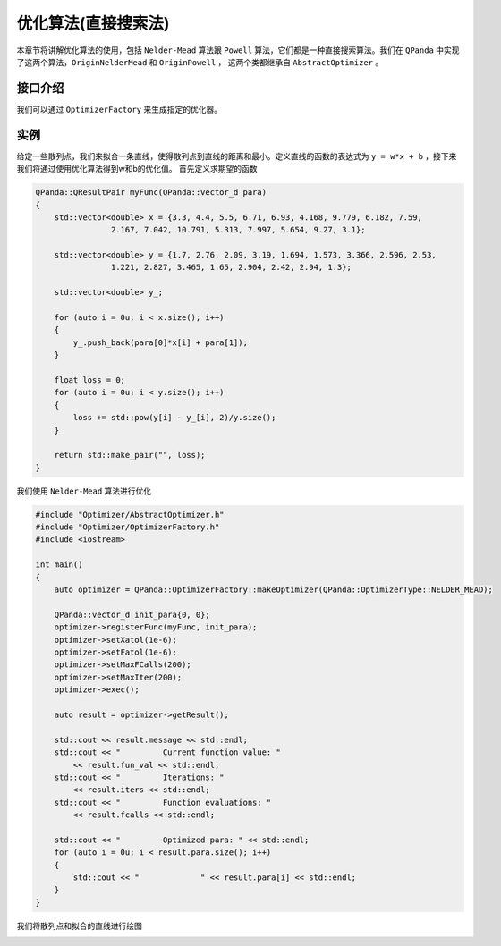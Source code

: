 优化算法(直接搜索法)
=======================

本章节将讲解优化算法的使用，包括 ``Nelder-Mead`` 算法跟 ``Powell`` 算法，它们都是一种直接搜索算法。我们在 ``QPanda`` 中实现了这两个算法，``OriginNelderMead`` 和 ``OriginPowell`` ，
这两个类都继承自 ``AbstractOptimizer`` 。

接口介绍
--------------

.. cpp:class:: AbstractOptimizer

   .. cpp:function:: AbstractOptimizer()

        **功能**
            构造函数。
        **参数**
            无

   .. cpp:function:: void registerFunc(const QFunc &func, const vector_d &optimized_para)
      
        **功能**
            注册优化函数（针对特定问题求解期望的函数）。
        **参数**
            - func 优化函数
            - optimized_para 初始优化参数
        **返回值**
            无

   .. cpp:function:: void setDisp(bool disp)
      
        **功能**
            是否展示当前迭代最优结果。
        **参数**
            - disp 如果配置为true则展示，否则不展示
        **返回值**
            无

   .. cpp:function:: void setAdaptive(bool adaptive)
      
        **功能**
            设置Nelder-Mead算法适应参数，使算法参数适应维度。
        **参数**
            - adaptive 如果配置为true则启用，否则不启用
        **返回值**
            无

   .. cpp:function:: void setXatol(double xatol)
      
        **功能**
            设置迭代之间优化参数(xopt)的绝对误差阈值，主要用于判断是否收敛。
        **参数**
            - xatol 误差阈值
        **返回值**
            无

   .. cpp:function:: void setFatol(double fatol)
      
        **功能**
            设置迭代之间func(xopt)的绝对误差阈值，主要用于判断是否收敛。
        **参数**
            - xatol 误差阈值
        **返回值**
            无

   .. cpp:function:: void setMaxFCalls(size_t max_fcalls)
      
        **功能**
                设置函数func(xopt)最大调用次数，当超过该阈值将停止迭代。
        **参数**
            - max_fcalls 最大调用次数
        **返回值**
            无

   .. cpp:function:: void setMaxIter(size_t max_iter)
      
        **功能**
            设置最大迭代次数，当超过该阈值将停止迭代。
        **参数**
            - max_iter 最大迭代次数
        **返回值**
            无

   .. cpp:function:: virtual void exec() = 0
      
        **功能**
            执行优化算法。
        **参数**
            无
        **返回值**
            无

   .. cpp:function:: virtual QOptimizationResult getResult()

        **功能**      
            获取优化结果。
        **参数**
            无
        **返回值**
            优化结果。

我们可以通过 ``OptimizerFactory`` 来生成指定的优化器。

.. cpp:class:: OptimizerFactory

   .. cpp:function:: static std::unique_ptr<AbstractOptimizer> makeOptimizer(const OptimizerType &optimizer)
      
        **功能**
            通过指定类型来生成优化器。
        **参数**
            - optimizer 优化器类型
        **返回值**
            优化器。

   .. cpp:function:: static std::unique_ptr<AbstractOptimizer> makeOptimizer(const std::string &optimizer)
      
        **功能**
            通过指定类型来生成优化器。
        **参数**
            - optimizer 优化器类型
        **返回值**
            优化器。

实例
--------------

给定一些散列点，我们来拟合一条直线，使得散列点到直线的距离和最小。定义直线的函数的表达式为 ``y = w*x + b`` ，接下来我们将通过使用优化算法得到w和b的优化值。 首先定义求期望的函数

.. code-block:: cpp

    QPanda::QResultPair myFunc(QPanda::vector_d para)
    {
        std::vector<double> x = {3.3, 4.4, 5.5, 6.71, 6.93, 4.168, 9.779, 6.182, 7.59,
                    2.167, 7.042, 10.791, 5.313, 7.997, 5.654, 9.27, 3.1};

        std::vector<double> y = {1.7, 2.76, 2.09, 3.19, 1.694, 1.573, 3.366, 2.596, 2.53,
                    1.221, 2.827, 3.465, 1.65, 2.904, 2.42, 2.94, 1.3};

        std::vector<double> y_;

        for (auto i = 0u; i < x.size(); i++)
        {
            y_.push_back(para[0]*x[i] + para[1]);
        }

        float loss = 0;
        for (auto i = 0u; i < y.size(); i++)
        {
            loss += std::pow(y[i] - y_[i], 2)/y.size();
        }

        return std::make_pair("", loss);
    }

我们使用 ``Nelder-Mead`` 算法进行优化

.. code-block:: cpp

    #include "Optimizer/AbstractOptimizer.h"
    #include "Optimizer/OptimizerFactory.h"
    #include <iostream>

    int main()
    {
        auto optimizer = QPanda::OptimizerFactory::makeOptimizer(QPanda::OptimizerType::NELDER_MEAD);

        QPanda::vector_d init_para{0, 0};
        optimizer->registerFunc(myFunc, init_para);
        optimizer->setXatol(1e-6);
        optimizer->setFatol(1e-6);
        optimizer->setMaxFCalls(200);
        optimizer->setMaxIter(200);
        optimizer->exec();

        auto result = optimizer->getResult();

        std::cout << result.message << std::endl;
        std::cout << "         Current function value: "
            << result.fun_val << std::endl;
        std::cout << "         Iterations: "
            << result.iters << std::endl;
        std::cout << "         Function evaluations: "
            << result.fcalls << std::endl;

        std::cout << "         Optimized para: " << std::endl;
        for (auto i = 0u; i < result.para.size(); i++)
        {
            std::cout << "             " << result.para[i] << std::endl;
        }
    }

.. image:: images/OptimizerTest.png

我们将散列点和拟合的直线进行绘图

.. image:: images/OptimizerPlot.png
